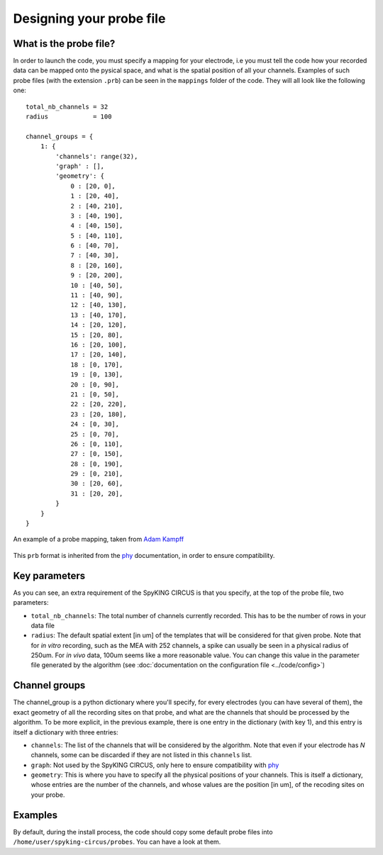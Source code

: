 Designing your probe file
=========================

What is the probe file?
-----------------------

In order to launch the code, you must specify a mapping for your electrode, i.e you must tell the code how your recorded data can be mapped onto the pysical space, and what is the spatial position of all your channels. Examples of such probe files (with the extension ``.prb``) can be seen in the ``mappings`` folder of the code. They will all look like the following one::

    total_nb_channels = 32
    radius            = 100

    channel_groups = {
        1: {
            'channels': range(32),
            'graph' : [],
            'geometry': {
                0 : [20, 0],
                1 : [20, 40],
                2 : [40, 210],
                3 : [40, 190],
                4 : [40, 150],
                5 : [40, 110],
                6 : [40, 70],
                7 : [40, 30],
                8 : [20, 160],
                9 : [20, 200],
                10 : [40, 50],
                11 : [40, 90],
                12 : [40, 130],
                13 : [40, 170],
                14 : [20, 120],
                15 : [20, 80],
                16 : [20, 100],
                17 : [20, 140],
                18 : [0, 170],
                19 : [0, 130],
                20 : [0, 90],
                21 : [0, 50],
                22 : [20, 220],
                23 : [20, 180],
                24 : [0, 30],
                25 : [0, 70],
                26 : [0, 110],
                27 : [0, 150],
                28 : [0, 190],
                29 : [0, 210],
                30 : [20, 60],
                31 : [20, 20],
            }
        }
    }

.. figure::  probe.jpg
   :align:   center

   An example of a probe mapping, taken from `Adam Kampff <http://www.kampff-lab.org/>`_

This ``prb`` format is inherited from the phy_ documentation, in order to ensure compatibility. 

Key parameters
--------------

As you can see, an extra requirement of the SpyKING CIRCUS is that you specify, at the top of the probe file, two parameters:

* ``total_nb_channels``: The total number of channels currently recorded. This has to be the number of rows in your data file

* ``radius``: The default spatial extent [in um] of the templates that will be considered for that given probe. Note that for *in vitro* recording, such as the MEA with 252 channels, a spike can usually be seen in a physical radius of 250um. For *in vivo* data, 100um seems like a more reasonable value. You can change this value in the parameter file generated by the algorithm (see :doc:`documentation on the configuration file <../code/config>`)

Channel groups
--------------

The channel_group is a python dictionary where you'll specify, for every electrodes (you can have several of them), the exact geometry of all the recording sites on that probe, and what are the channels that should be processed by the algorithm. To be more explicit, in the previous example, there is one entry in the dictionary (with key 1), and this entry is itself a dictionary with three entries:

* ``channels``: The list of the channels that will be considered by the algorithm. Note that even if your electrode has *N* channels, some can be discarded if they are not listed in this ``channels`` list.

* ``graph``: Not used by the SpyKING CIRCUS, only here to ensure compatibility with phy_

* ``geometry``: This is where you have to specify all the physical positions of your channels. This is itself a dictionary, whose entries are the number of the channels, and whose values are the position [in um], of the recoding sites on your probe.

Examples
--------

By default, during the install process, the code should copy some default probe files into ``/home/user/spyking-circus/probes``. You can have a look at them.


.. _phy: https://github.com/kwikteam/phy